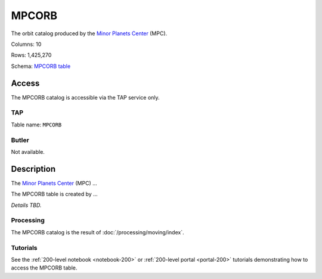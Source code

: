 .. _catalogs-mpcorb:

######
MPCORB
######

The orbit catalog produced by the `Minor Planets Center <https://minorplanetcenter.net/>`_ (MPC).

Columns: 10

Rows: 1,425,270

Schema: `MPCORB table <https://sdm-schemas.lsst.io/dp1.html#MPCORB>`_

Access
======

The MPCORB catalog is accessible via the TAP service only.

TAP
---

Table name: ``MPCORB``

Butler
------

Not available.


Description
===========

The `Minor Planets Center <https://minorplanetcenter.net/>`_ (MPC) ...

The MPCORB table is created by ...

*Details TBD.*

Processing
----------

The MPCORB catalog is the result of :doc:`/processing/moving/index`.

Tutorials
---------

See the :ref:`200-level notebook <notebook-200>` or :ref:`200-level portal <portal-200>`
tutorials demonstrating how to access the MPCORB table.